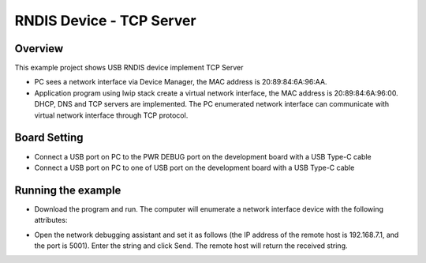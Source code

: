 .. _rndis_device_tcp_server:

RNDIS Device - TCP Server
==================================================

Overview
--------

This example project shows USB RNDIS device implement TCP Server

- PC sees a network interface via Device Manager, the MAC address is 20:89:84:6A:96:AA.

- Application program using lwip stack create a virtual network interface, the MAC address is 20:89:84:6A:96:00. DHCP, DNS and TCP servers are implemented. The PC enumerated network interface can communicate with virtual network interface through TCP protocol.

Board Setting
-------------

- Connect a USB port on PC to the PWR DEBUG port on the development board with a USB Type-C cable

- Connect a USB port on PC to one of USB port on the development board with a USB Type-C cable

Running the example
-------------------

- Download the program and run. The computer will enumerate a network interface device with the following attributes:


.. image:: ../doc/ethernet_property.png
   :alt: ethernet_property.png

- Open the network debugging assistant and set it as follows (the IP address of the remote host is 192.168.7.1, and the port is 5001). Enter the string and click Send. The remote host will return the received string.


.. image:: doc/tcp_server.png
   :alt: tcp_echo.png
